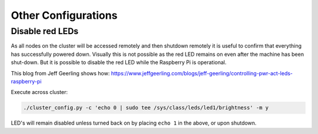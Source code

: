 ====================
Other Configurations
====================


Disable red LEDs
----------------

As all nodes on the cluster will be accessed remotely and then shutdown remotely it is useful to confirm that everything has successfully powered down.  Visually this is not possible as the red LED remains on even after the machine has been shut-down.  But it is possible to disable the red LED while the Raspberry Pi is operational.  

This blog from Jeff Geerling shows how:
https://www.jeffgeerling.com/blogs/jeff-geerling/controlling-pwr-act-leds-raspberry-pi

Execute across cluster:

.. code-block:: bash

  ./cluster_config.py -c 'echo 0 | sudo tee /sys/class/leds/led1/brightness' -m y
  

LED's will remain disabled unless turned back on by placing ``echo 1`` in the above, or upon shutdown.
